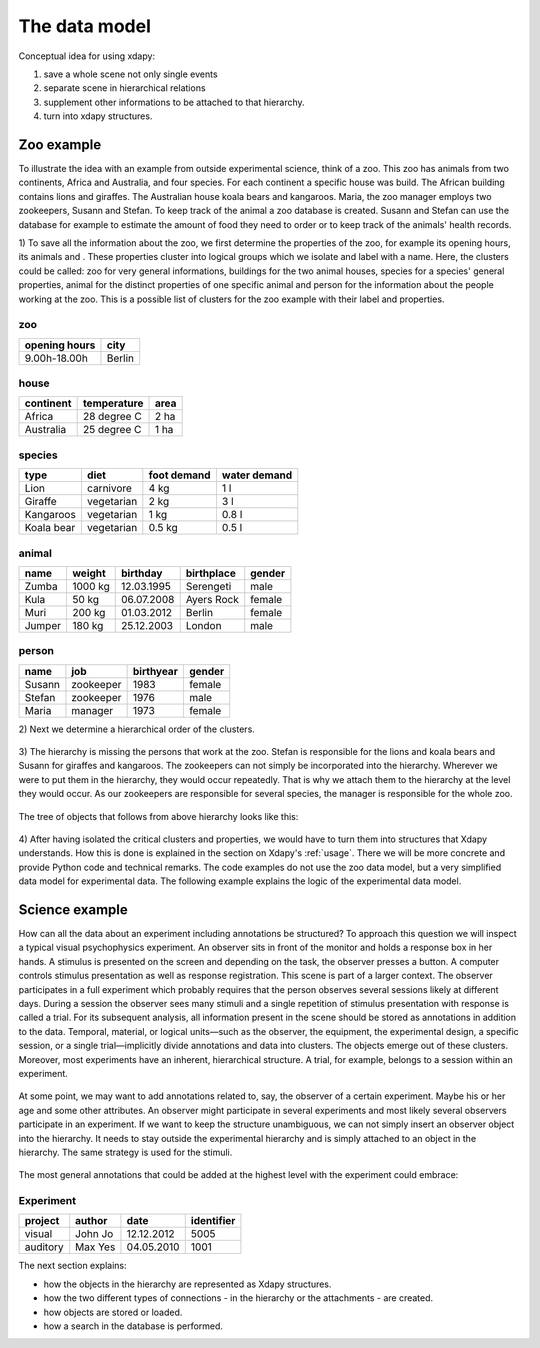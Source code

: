 The data model
==============

Conceptual idea for using xdapy:

1) save a whole scene not only single events
2) separate scene in hierarchical relations 
3) supplement other informations to be attached to that hierarchy.
4) turn into xdapy structures. 

Zoo example
-----------
To illustrate the idea with an example from outside experimental science, think of a zoo. 
This zoo has animals from two continents, Africa and Australia, and four species. 
For each continent a specific house was build. The African building contains lions and giraffes. 
The Australian house koala bears and kangaroos. Maria, the zoo manager employs two zookeepers, Susann and Stefan. 
To keep track of the animal a zoo database is created. 
Susann and Stefan can use the database for example to estimate the amount of food they need to order or 
to keep track of the animals' health records. 

1)
To save all the information about the zoo, we first determine the properties of the zoo, for example its opening hours, its animals and . 
These properties cluster into logical groups which we isolate and label with a name. 
Here, the clusters could be called: zoo for very general informations,
buildings for the two animal houses, species for a species' general properties, animal for the distinct properties of one specific animal and person for the information about the people working at the zoo.
This is a possible list of clusters for the zoo example with their label and properties.
 
zoo
...       
=============  	============
opening hours	city
=============  	============
9.00h-18.00h 	Berlin
=============  	============

house		
.....
===========  ===========  ====
continent    temperature  area
===========  ===========  ====
Africa       28 degree C  2 ha
Australia    25 degree C  1 ha
===========  ===========  ====

species	
.......
============  ==========  ===========  ============
type          diet        foot demand  water demand
============  ==========  ===========  ============
Lion          carnivore   4 kg         1 l
Giraffe       vegetarian  2 kg         3 l 
Kangaroos     vegetarian  1 kg         0.8 l
Koala bear    vegetarian  0.5 kg       0.5 l
============  ==========  ===========  ============

animal		
......
=============  	=============   ==============  =============  	=============
name            weight          birthday        birthplace      gender
=============  	=============   ==============  =============  	=============
Zumba           1000 kg         12.03.1995      Serengeti       male
Kula            50 kg           06.07.2008      Ayers Rock      female
Muri            200 kg          01.03.2012      Berlin          female
Jumper          180 kg          25.12.2003      London          male
=============  	=============   ==============  =============  	=============


person
......
=============  	=============   ============== 	==============
name            job             birthyear       gender
=============  	=============   ============== 	==============
Susann          zookeeper       1983            female
Stefan          zookeeper       1976            male
Maria           manager         1973            female
=============  	=============   ============== 	==============

2)
Next we determine a hierarchical order of the clusters.

.. figure:: images/hierZoo.png

3)
The hierarchy is missing the persons that work at the zoo.
Stefan is responsible for the lions and koala bears and Susann for giraffes and kangaroos.
The zookeepers can not simply be incorporated into the hierarchy. 
Wherever we were to put them in the hierarchy, they would occur repeatedly.
That is why we attach them to the hierarchy at the level they would occur. 
As our zookeepers are responsible for several species, the manager is responsible for the whole zoo. 
 
 .. figure:: images/fullhierZoo.png
 
 
The tree of objects that follows from above hierarchy looks like this:

.. figure:: images/exampleZoo.png
 
4) 
After having isolated the critical clusters and properties, we would have to turn them into structures that Xdapy understands. 
How this is done is explained in the section on Xdapy's :ref:`usage`. 
There we will be more concrete and provide Python code and technical remarks. 
The code examples do not use the zoo data model, but a very simplified data model for experimental data. 
The following example explains the logic of the experimental data model. 

.. _example2:

Science example
---------------

How can all the data about an experiment including
annotations be structured? To approach this
question we will inspect a typical visual psychophysics experiment. 
An observer sits in front of the monitor
and holds a response box in her hands. A stimulus is presented 
on the screen and depending on the task, the observer
presses a button. A computer controls stimulus presentation
as well as response registration. This scene is part of a larger
context. The observer participates in a full experiment which
probably requires that the person observes several sessions
likely at different days. During a session the observer sees
many stimuli and a single repetition of stimulus presentation
with response is called a trial. For its subsequent analysis, all
information present in the scene should be stored as annotations
in addition to the data. Temporal, material, or logical
units—such as the observer, the equipment, the experimental
design, a specific session, or a single trial—implicitly divide
annotations and data into clusters. The objects emerge out
of these clusters. Moreover, most experiments have an inherent,
hierarchical structure. A trial, for example, belongs to a
session within an experiment. 

.. figure:: images/hierExp.png

At some point, we may want to add annotations related to, say, the observer of a certain experiment. 
Maybe his or her age and some other attributes. An observer might participate in several experiments and most likely 
several observers participate in an experiment. If we want to keep the structure unambiguous, we can not simply insert 
an observer object into the hierarchy. It needs to stay outside the experimental hierarchy and is simply attached to 
an object in the hierarchy. The same strategy is used for the stimuli.

.. figure:: images/fullhierExp.png

The most general annotations that could be added at the highest level with the experiment could embrace:

Experiment
..........
========  =======  ===========  ==========
project   author   date         identifier
========  =======  ===========  ==========
visual    John Jo  12.12.2012   5005
auditory  Max Yes  04.05.2010   1001
========  =======  ===========  ==========



The next section explains:

* how the objects in the hierarchy are represented as Xdapy structures.

* how the two different types of connections - in the hierarchy or the attachments - are created. 

* how objects are stored or loaded.

* how a search in the database is performed. 

